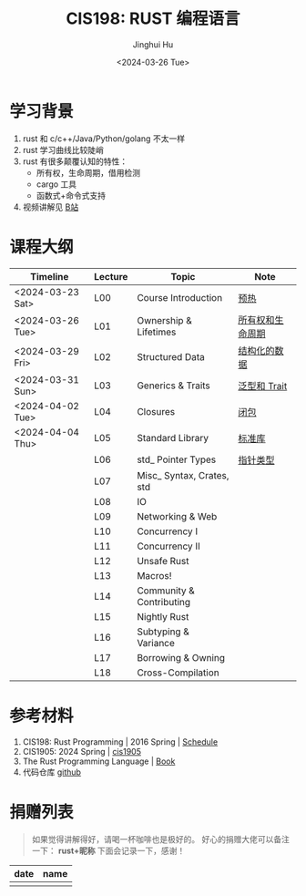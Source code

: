 #+TITLE: CIS198: RUST 编程语言
#+AUTHOR: Jinghui Hu
#+EMAIL: hujinghui@buaa.edu.cn
#+DATE: <2024-03-26 Tue>
#+STARTUP: overview num indent noinlineimages
#+OPTIONS: ^:nil

[[file:images/rust01.jpeg]]

* 学习背景
1. rust 和 c/c++/Java/Python/golang 不太一样
2. rust 学习曲线比较陡峭
3. rust 有很多颠覆认知的特性：
   - 所有权，生命周期，借用检测
   - cargo 工具
   - 函数式+命令式支持
4. 视频讲解见 [[https://space.bilibili.com/1969478249/channel/collectiondetail?sid=2542770][B站]]

* 课程大纲

| Timeline         | Lecture | Topic                     | Note             |
|------------------+---------+---------------------------+------------------|
| <2024-03-23 Sat> | L00     | Course Introduction       | [[file:notes/l00-warmup.org][预热]]             |
| <2024-03-26 Tue> | L01     | Ownership & Lifetimes     | [[file:notes/L01-ownership-lifetime.org][所有权和生命周期]] |
| <2024-03-29 Fri> | L02     | Structured Data           | [[file:notes/L02-structured-data.org][结构化的数据]]     |
| <2024-03-31 Sun> | L03     | Generics & Traits         | [[file:notes/L03-generics-traits.org][泛型和 Trait]]     |
| <2024-04-02 Tue> | L04     | Closures                  | [[file:notes/L04-closures.org][闭包]]             |
| <2024-04-04 Thu> | L05     | Standard Library          | [[file:notes/L05-standard-library.org][标准库]]           |
|                  | L06     | std_ Pointer Types        | [[file:notes/L06-pointer-types.org][指针类型]]         |
|                  | L07     | Misc_ Syntax, Crates, std |                  |
|                  | L08     | IO                        |                  |
|                  | L09     | Networking & Web          |                  |
|                  | L10     | Concurrency I             |                  |
|                  | L11     | Concurrency II            |                  |
|                  | L12     | Unsafe Rust               |                  |
|                  | L13     | Macros!                   |                  |
|                  | L14     | Community & Contributing  |                  |
|                  | L15     | Nightly Rust              |                  |
|                  | L16     | Subtyping & Variance      |                  |
|                  | L17     | Borrowing & Owning        |                  |
|                  | L18     | Cross-Compilation         |                  |

* 参考材料
1. CIS198: Rust Programming | 2016 Spring | [[http://cis198-2016s.github.io/schedule/][Schedule]]
2. CIS1905: 2024 Spring | [[https://www.cis1905.org/schedule.html][cis1905]]
3. The Rust Programming Language | [[https://doc.rust-lang.org/book/][Book]]
4. 代码仓库 [[https://github.com/Jeanhwea/cis198-rust-course.git][github]]

* 捐赠列表
#+BEGIN_QUOTE
如果觉得讲解得好，请喝一杯咖啡也是极好的。
好心的捐赠大佬可以备注一下： *rust+昵称* 下面会记录一下，感谢！
#+END_QUOTE

| date | name |
|------+------|
|      |      |

[[file:images/pay.jpg]]
